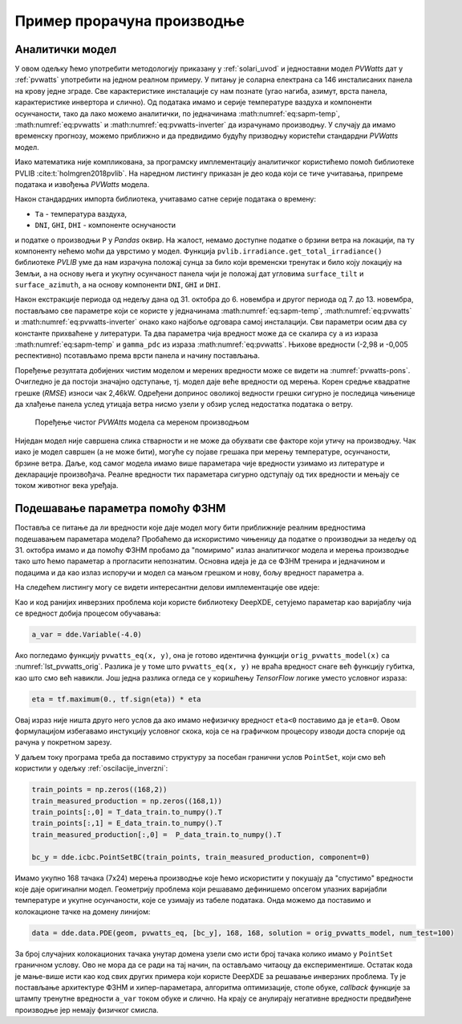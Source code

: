 .. _solari_implementacija:

Пример прорачуна производње
==============================

Аналитички модел
-------------------

У овом одељку ћемо употребити методологију приказану у :ref:`solari_uvod` и једноставни модел *PVWatts* дат у :ref:`pvwatts` употребити на једном реалном примеру. У питању је соларна електрана са 146 инсталисаних панела на крову једне зграде. Све карактеристике инсталације су нам познате (угао нагиба, азимут, врста панела, карактеристике инвертора и слично). Од података имамо и серије температуре ваздуха и компоненти осунчаности, тако да лако можемо аналитички, по једначинама :math:numref:`eq:sapm-temp`, :math:numref:`eq:pvwatts` и :math:numref:`eq:pvwatts-inverter` да израчунамо производњу. У случају да имамо временску прогнозу, можемо приближно и да предвидимо будућу призводњу користећи стандардни *PVWatts* модел.

Иако математика није компликована, за програмску имплементацију аналитичког користићемо помоћ библиотеке PVLIB :cite:t:`holmgren2018pvlib`. На наредном листингу приказан је део кода који се тиче учитавања, припреме података и извођења *PVWatts* модела.

.. _lst_pvwatts_orig:

.. code-block:: python
    :caption: Имплементација *PVWatts* (аналитичког) модела производње
    :linenos:

    import numpy as np
    import pandas as pd
    import pvlib
    from pvlib.location import Location

    # Ucitaj podatke o vremenu i proizvodnji
    solcast_data = pd.read_csv("data_21.08.16_22.10.14.csv", index_col="Time")
    solcast_data.index = pd.to_datetime(solcast_data.index, dayfirst=True)

    # Nagib, azimut i lokacija panela
    surface_tilt = 7
    surface_azimuth = 290
    location = Location(latitude=43.905410, longitude=20.341986, altitude=243, tz="Europe/Belgrade", name="Pons Cacak")

    # Pomeri vreme za pola sata, izracunaj poziciju sunca u svakom trenutku
    times = solcast_data.index - pd.Timedelta('30min')
    solar_position = location.get_solarposition(times)
    solar_position.index += pd.Timedelta('30min')

    # Novi dataframe sa vrednostima za vrednosti osuncanosti DNI, GHI, DHI
    df_poa = pvlib.irradiance.get_total_irradiance(
        surface_tilt=surface_tilt,
        surface_azimuth=surface_azimuth,
        dni=solcast_data['DNI'],
        ghi=solcast_data['GHI'],
        dhi=solcast_data['DHI'],
        solar_zenith=solar_position['apparent_zenith'],
        solar_azimuth=solar_position['azimuth'],
        model='isotropic')

    # Izvuci ukupnu POA vrednost iz df_poa
    E_data = df_poa["poa_global"]
    # Izvuci temperaturu vazduha
    T_data = solcast_data["Tamb"]
    # Izvuci proizvodnju P
    P_data = solcast_data["P"]

    # Nedelju dana za treniranje
    E_data_train = E_data.loc["2021-10-31":"2021-11-06"]
    T_data_train = T_data.loc["2021-10-31":"2021-11-06"]
    P_data_train = P_data.loc["2021-10-31":"2021-11-06"]

    # Sledecih nedelju dana za testiranje
    E_data_test = E_data.loc["2021-11-07":"2021-11-13"]
    T_data_test = T_data.loc["2021-11-07":"2021-11-13"]
    P_data_test = P_data.loc["2021-11-07":"2021-11-13"]

    #
    # Parametri modela
    #
    pdc0 = 0.375 # nominal power [kWh]
    Tref = 25.0 # cell reference temperature
    gamma_pdc = -0.005 # influence of the cell temperature on PV system
    pdc0_inv = 50
    eta_inv_nom = 0.96
    eta_inv_ref = 0.9637
    pac0_inv = eta_inv_nom * pdc0_inv # maximum inverter capacity
    a = -2.98 # cell temperature parameter
    E0 = 1000 # reference irradiance
    deltaT = 1 # cell temperature parameter
    num_of_panels = 146 # Broj panela u instalaciji

    #
    # Originalni PVWAtts model
    #
    def orig_pvwatts_model(x):
        Ta = x[:,0:1] # Temperatura vazduha
        E = x[:,1:2] # Ukupna POA osuncanost
        
        Tm = E * np.exp(a) + Ta # Nemamo brzinu vetra
        Tc = Tm + E/E0*deltaT
        P_dc_temp = ((Tc-Tref) * gamma_pdc + 1.)
        P_dc = (E * 1.e-03 * pdc0 * P_dc_temp) * num_of_panels
        zeta = (P_dc+1.e-2)/pdc0_inv
        
        eta = eta_inv_nom/eta_inv_ref * (-0.0162*zeta - 0.0059/zeta + 0.9858)
        eta[eta<0] = 0.
        ac = np.minimum(eta*P_dc, pac0_inv)
        
        return ac

Након стандардних импорта библиотека, учитавамо сатне серије података о времену:

- ``Ta`` - температура ваздуха,
- ``DNI``, ``GHI``, ``DHI`` - компоненте оснучаности

и податке о производњи ``P`` у *Pandas* оквир. На жалост, немамо доступне податке о брзини ветра на локацији, па ту компоненту нећемо моћи да уврстимо у модел. Функција ``pvlib.irradiance.get_total_irradiance()`` библиотеке *PVLIB* уме да нам израчуна положај сунца за било који временски тренутак и било коју локацију на Земљи, а на основу њега и укупну осунчаност панела чији је положај дат угловима ``surface_tilt`` и ``surface_azimuth``, а на основу компоненти ``DNI``, ``GHI`` и ``DHI``. 

Након екстракције периода од недељу дана од 31. октобра до 6. новембра и другог периода од 7. до 13. новембра, постављамо све параметре који се користе у једначинама :math:numref:`eq:sapm-temp`, :math:numref:`eq:pvwatts` и :math:numref:`eq:pvwatts-inverter` онако како најбоље одговара самој инсталацији. Сви параметри осим два су константе прихваћене у литератури. Та два параметра чија вредност може да се скалира су ``a`` из израза :math:numref:`eq:sapm-temp` и ``gamma_pdc`` из израза :math:numref:`eq:pvwatts`. Њихове вредности (-2,98 и -0,005 респективно) псотављамо према врсти панела и начину постављања. 

Поређење резултата добијених чистим моделом и мерених вредности може се видети на :numref:`pvwatts-pons`. Очигледно је да постоји значајно одступање, тј. модел даје веће вредности од мерења. Корен средње квадратне грешке (*RMSE*) износи чак 2,46kW. Одређени допринос оволикој ведности грешки сигурно је последица чињенице да хлађење панела услед утицаја ветра нисмо узели у обзир услед недостатка података о ветру. 

.. _pvwatts-pons:

.. figure:: pvwatts-pons.png
    :width: 80%

    Поређење чистог *PVWAtts* модела са мереном производњом

Ниједан модел није савршена слика стварности и не може да обухвати све факторе који утичу на производњу. Чак иако је модел савршен (а не може бити), могуће су појаве грешака при мерењу температуре, осунчаности, брзине ветра. Даље, код самог модела имамо више параметара чије вредности узимамо из литературе и декларације произвођача. Реалне вредности тих параметара сигурно одступају од тих вредности и мењају се током животног века уређаја. 

Подешавање параметра помоћу ФЗНМ
----------------------------------

Поставља се питање да ли вредности које даје модел могу бити приближније реалним вредностима подешавањем параметара модела? Пробаћемо да искористимо чињеницу да податке о производњи за недељу од 31. октобра имамо и да помоћу ФЗНМ пробамо да "помиримо" излаз аналитичког модела и мерења производње тако што ћемо параметар ``a`` прогласити непознатим. Основна идеја је да се ФЗНМ тренира и једначином и подацима и да као излаз испоручи и модел са мањом грешком и нову, бољу вредност параметра ``a``.  

На следећем листингу могу се видети интересантни делови имплементације ове идеје:

.. code-block:: python
    :caption: Инверзни проблем подешавања параметара PVWatts/SAPM модела
    :linenos:

    # Parametar "a" pustamo da se trenira
    a_var = dde.Variable(-4.0)

    #
    # Jednacina koju koristi PINN
    #
    def pvwatts_eq(x, y):
        Ta = x[:,0:1] # Temperatura vazduha
        E = x[:,1:2] # Ukupna POA osuncanost
        
        Tm = E * tf.exp(a_var) + Ta # Nemamo brzinu vetra
        Tc = Tm + E/E0*deltaT
        P_dc_temp = ((Tc-Tref) * gamma_pdc + 1)
        P_dc = (E * 1.e-03 * pdc0 * P_dc_temp) * num_of_panels
        zeta = (P_dc+1.e-2)/pdc0_inv

        eta = eta_inv_nom/eta_inv_ref * (-0.0162*zeta - 0.0059/zeta + 0.9858)
        eta = tf.maximum(0., tf.sign(eta)) * eta
        ac = tf.minimum(eta*P_dc, pac0_inv)

        return y - ac

    # Imamo 168 tacaka sa merenjima prozivodnje. Pripremi strukturu za PointSet granicni uslov
    train_points = np.zeros((168,2))
    train_measured_production = np.zeros((168,1))
    train_points[:,0] = T_data_train.to_numpy().T
    train_points[:,1] = E_data_train.to_numpy().T
    train_measured_production[:,0] =  P_data_train.to_numpy().T

    # Imamo 168 tacaka sa merenjima za narednu nedelju za test
    test_points = np.zeros((168,2))
    test_measured_production = np.zeros((168,1))
    test_points[:,0] = T_data_test.to_numpy().T
    test_points[:,1] = E_data_test.to_numpy().T
    test_measured_production[:,0] =  P_data_test.to_numpy().T

    # Minimumi i maksimumi T i E za kreiranje geometrije problema
    minT, maxT = min(train_points[:,0]), max(train_points[:,0])
    minE, maxE = min(train_points[:,1]), max(train_points[:,1])

    geom = dde.geometry.Rectangle([minT, minE], [maxT, maxE])
    bc_y = dde.icbc.PointSetBC(train_points, train_measured_production, component=0)

    # Isti broj kolokacionih tacaka za jednacinu i za granicne uslove. Moze i drugacije.
    data = dde.data.PDE(geom, pvwatts_eq, [bc_y], 168, 168, solution = orig_pvwatts_model, num_test=100)

    layer_size = [2] + [30] * 5 + [1]
    activation = "tanh"
    initializer = "Glorot uniform"
    net = dde.nn.FNN(layer_size, activation, initializer)

    variable_a = dde.callbacks.VariableValue(a_var, period=1000)
    model = dde.Model(data, net)

    model.compile(optimizer="adam", lr=0.001, metrics=["l2 relative error"], external_trainable_variables=[a_var])
    losshistory, train_state = model.train(iterations=20000, callbacks=[variable_a])
    predicted_test = model.predict(test_points)

    # Predikcije manje od nule nemaju smisla. Nuluj ih.
    predicted_test[predicted_test<0]=0

Као и код ранијих инверзних проблема који користе библиотеку DeepXDE, сетујемо параметар као варијаблу чија се вредност добија процесом обучавања:

.. code-block:: python

    a_var = dde.Variable(-4.0)

Ако погледамо функцију ``pvwatts_eq(x, y)``, она је готово идентична функцији ``orig_pvwatts_model(x)`` са :numref:`lst_pvwatts_orig`. Разлика је у томе што ``pvwatts_eq(x, y)`` не враћа вредност снаге већ функцију губитка, као што смо већ навикли. Још једна разлика огледа се у коришћењу *TensorFlow* логике уместо условног израза:

.. code-block:: python
    
    eta = tf.maximum(0., tf.sign(eta)) * eta

Овај израз није ништа друго него услов да ако имамо нефизичку вредност ``eta<0`` поставимо да је ``eta=0``. Овом формулацијом избегавамо инстукцију условног скока, која се на графичком процесору изводи доста спорије од рачуна у покретном зарезу. 

У даљем току програма треба да поставимо структуру за посебан гранични услов ``PointSet``, који смо већ користили у одељку :ref:`oscilacije_inverzni`:

.. code-block:: python

    train_points = np.zeros((168,2))
    train_measured_production = np.zeros((168,1))
    train_points[:,0] = T_data_train.to_numpy().T
    train_points[:,1] = E_data_train.to_numpy().T
    train_measured_production[:,0] =  P_data_train.to_numpy().T

    bc_y = dde.icbc.PointSetBC(train_points, train_measured_production, component=0)

Имамо укупно 168 тачака (7x24) мерења производње које ћемо искористити у покушају да "спустимо" вредности које даје оригинални модел. Геометрију проблема који решавамо дефинишемо опсегом улазних варијабли температуре и укупне осунчаности, које се узимају из табеле података. Онда можемо да поставимо и колокационе тачке на домену линијом:

.. code-block:: python

    data = dde.data.PDE(geom, pvwatts_eq, [bc_y], 168, 168, solution = orig_pvwatts_model, num_test=100)

За број случајних колокационих тачака унутар домена узели смо исти број тачака колико имамо у ``PointSet`` граничном услову. Ово не мора да се ради на тај начин, па остављамо читаоцу да експериментише. Остатак кода је мање-више исти као код свих других примера који користе DeepXDE за решавање инверзних проблема. Ту је постављање архитектуре ФЗНМ и хипер-параметара, алгоритма оптимизације, стопе обуке, *callback* функције за штампу тренутне вредности ``a_var`` током обуке и слично. На крају се анулирају негативне вредности предвиђене производње јер немају физичког смисла. 